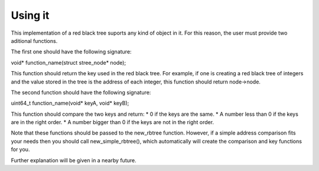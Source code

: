 Using it
========
This implementation of a red black tree suports any kind of object in it. For this reason, the user must provide two aditional functions.

The first one should have the following signature:

void* function_name(struct stree_node* node);

This function should return the key used in the red black tree. For example, if one is creating a red black tree of integers and the value stored in the tree is the address of each integer, this function should return node->node.

The second function should have the following signature:

uint64_t function_name(void* keyA, void* keyB);

This function should compare the two keys and return:
* 0 if the keys are the same.
* A number less than 0 if the keys are in the right order.
* A number bigger than 0 if the keys are not in the right order.

Note that these functions should be passed to the new_rbtree function. However, if a simple address comparison fits your needs then you should call new_simple_rbtree(), which automatically will create the comparison and key functions for you.

Further explanation will be given in a nearby future.